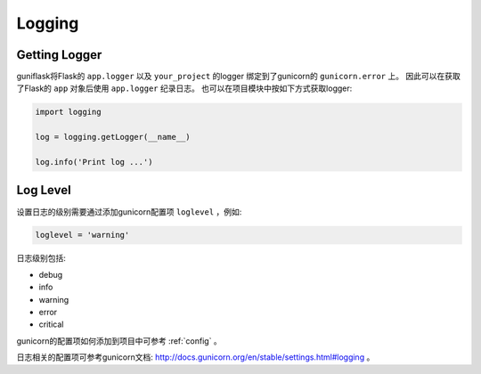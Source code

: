 .. _log:

Logging
=======

Getting Logger
--------------

guniflask将Flask的 ``app.logger`` 以及 ``your_project`` 的logger 绑定到了gunicorn的 ``gunicorn.error`` 上。
因此可以在获取了Flask的 ``app`` 对象后使用 ``app.logger`` 纪录日志。
也可以在项目模块中按如下方式获取logger:

.. code-block:: python

    import logging

    log = logging.getLogger(__name__)

    log.info('Print log ...')


Log Level
---------

设置日志的级别需要通过添加gunicorn配置项 ``loglevel`` ，例如:

.. code-block:: python

    loglevel = 'warning'

日志级别包括:

- debug
- info
- warning
- error
- critical

gunicorn的配置项如何添加到项目中可参考 :ref:`config` 。

日志相关的配置项可参考gunicorn文档: http://docs.gunicorn.org/en/stable/settings.html#logging 。
